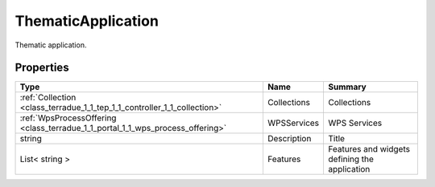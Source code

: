 .. _class_terradue_1_1_tep_1_1_controller_1_1_thematic_application:

ThematicApplication
-------------------

Thematic application. 


.. uml::

  !include includes/skins.iuml
  skinparam backgroundColor #FFFFFF
  skinparam componentStyle uml2
  !include source/classes/class_terradue_1_1_tep_1_1_controller_1_1_thematic_application.iuml



Properties
^^^^^^^^^^

.. cssclass:: propertiestable

+--------------------------------------------------------------------------------+-------------+-------------------------------------------------+
| Type                                                                           | Name        | Summary                                         |
+================================================================================+=============+=================================================+
| :ref:`Collection <class_terradue_1_1_tep_1_1_controller_1_1_collection>`       | Collections | Collections                                     |
+--------------------------------------------------------------------------------+-------------+-------------------------------------------------+
| :ref:`WpsProcessOffering <class_terradue_1_1_portal_1_1_wps_process_offering>` | WPSServices | WPS Services                                    |
+--------------------------------------------------------------------------------+-------------+-------------------------------------------------+
| string                                                                         | Description | Title                                           |
+--------------------------------------------------------------------------------+-------------+-------------------------------------------------+
| List< string >                                                                 | Features    | Features and widgets defining the application   |
+--------------------------------------------------------------------------------+-------------+-------------------------------------------------+

